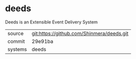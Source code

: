 * deeds

Deeds is an Extensible Event Delivery System

|---------+-------------------------------------------|
| source  | git:https://github.com/Shinmera/deeds.git |
| commit  | 29e91ba                                   |
| systems | deeds                                     |
|---------+-------------------------------------------|
